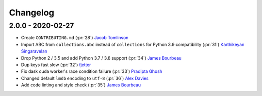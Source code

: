 Changelog
=========

2.0.0 - 2020-02-27
-------------------

- Create ``CONTRIBUTING.md`` (:pr:`28`) `Jacob Tomlinson`_
- Import ABC from ``collections.abc`` instead of ``collections`` for Python 3.9 compatibility (:pr:`31`) `Karthikeyan Singaravelan`_
- Drop Python 2 / 3.5 and add Python 3.7 / 3.8 support (:pr:`34`) `James Bourbeau`_
- Dup keys fast slow (:pr:`32`) `fjetter`_
- Fix dask cuda worker's race condition failure (:pr:`33`) `Pradipta Ghosh`_
- Changed default ``lmdb`` encoding to ``utf-8`` (:pr:`36`) `Alex Davies`_
- Add code linting and style check (:pr:`35`) `James Bourbeau`_

.. _`Jacob Tomlinson`: https://github.com/jacobtomlinson
.. _`Karthikeyan Singaravelan`: https://github.com/tirkarthi
.. _`James Bourbeau`: https://github.com/jrbourbeau
.. _`fjetter`: https://github.com/fjetter
.. _`Pradipta Ghosh`: https://github.com/pradghos
.. _`Alex Davies`: https://github.com/traverseda
